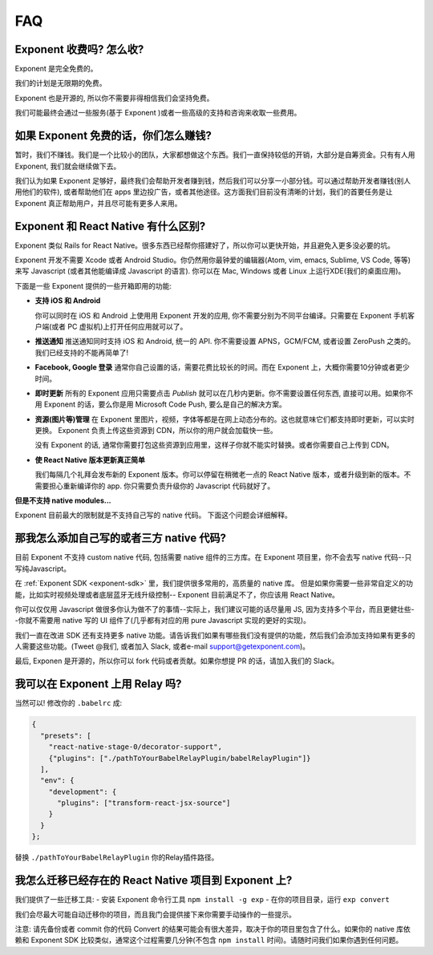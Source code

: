 .. _faq:

FAQ
==========================

Exponent 收费吗? 怎么收?
----------------------------

Exponent 是完全免费的。

我们的计划是无限期的免费。

Exponent 也是开源的, 所以你不需要非得相信我们会坚持免费。

我们可能最终会通过一些服务(基于 Exponent )或者一些高级的支持和咨询来收取一些费用。

如果 Exponent 免费的话，你们怎么赚钱?
------------------------------------------

暂时，我们不赚钱。我们是一个比较小的团队，大家都想做这个东西。我们一直保持较低的开销，大部分是自筹资金。只有有人用 Exponent, 我们就会继续做下去。

我们认为如果 Exponent 足够好，最终我们会帮助开发者赚到钱，然后我们可以分享一小部分钱。可以通过帮助开发者赚钱(别人用他们的软件), 或者帮助他们在 apps 里边投广告，或者其他途径。这方面我们目前没有清晰的计划，我们的首要任务是让 Exponent 真正帮助用户，并且尽可能有更多人来用。

Exponent 和 React Native 有什么区别?
---------------------------------------------------------

Exponent 类似 Rails for React Native。很多东西已经帮你搭建好了，所以你可以更快开始，并且避免入更多没必要的坑。

Exponent 开发不需要 Xcode 或者 Android Studio。你仍然用你最钟爱的编辑器(Atom, vim, emacs, Sublime, VS Code, 等等)来写 Javascript (或者其他能编译成 Javascript 的语言). 你可以在 Mac, Windows 或者 Linux 上运行XDE(我们的桌面应用)。

下面是一些 Exponent 提供的一些开箱即用的功能:

* **支持 iOS 和 Android**

  你可以同时在 iOS 和 Android 上使用用 Exponent 开发的应用, 你不需要分别为不同平台编译。只需要在 Exponent 手机客户端(或者 PC 虚拟机)上打开任何应用就可以了。

* **推送通知**
  推送通知同时支持 iOS 和 Android, 统一的 API.
  你不需要设置 APNS，GCM/FCM, 或者设置 ZeroPush 之类的。我们已经支持的不能再简单了!

* **Facebook, Google 登录**
  通常你自己设置的话，需要花费比较长的时间。而在 Exponent 上，大概你需要10分钟或者更少时间。

* **即时更新**
  所有的 Exponent 应用只需要点击 `Publish` 就可以在几秒内更新。你不需要设置任何东西, 直接可以用。如果你不用 Exponent 的话，要么你是用 Microsoft Code Push, 要么是自己的解决方案。

* **资源(图片等)管理**
  在 Exponent 里图片，视频，字体等都是在网上动态分布的。这也就意味它们都支持即时更新，可以实时更换。 Exponent 负责上传这些资源到 CDN，所以你的用户就会加载快一些。

  没有 Exponent 的话, 通常你需要打包这些资源到应用里，这样子你就不能实时替换。或者你需要自己上传到 CDN。

* **使 React Native 版本更新真正简单**

  我们每隔几个礼拜会发布新的 Exponent 版本。你可以停留在稍微老一点的 React Native 版本，或者升级到新的版本。不需要担心重新编译你的 app. 你只需要负责升级你的 Javascript 代码就好了。

**但是不支持 native modules...**

Exponent 目前最大的限制就是不支持自己写的 native 代码。
下面这个问题会详细解释。

那我怎么添加自己写的或者三方 native 代码?
-------------------------------------------------------

目前 Exponent 不支持 custom native 代码, 包括需要 native 组件的三方库。在 Exponent 项目里，你不会去写 native 代码--只写纯Javascript。

在 :ref:`Exponent SDK <exponent-sdk>` 里，我们提供很多常用的，高质量的 native 库。 但是如果你需要一些非常自定义的功能，比如实时视频处理或者底层蓝牙无线升级控制-- Exponent 目前满足不了，你应该用 React Native。

你可以仅仅用 Javascript 做很多你认为做不了的事情--实际上，我们建议可能的话尽量用 JS, 因为支持多个平台，而且更健壮些--你就不需要用 native 写的 UI 组件了(几乎都有对应的用 pure Javascript 实现的更好的实现)。

我们一直在改进 SDK 还有支持更多 native 功能。请告诉我们如果有哪些我们没有提供的功能，然后我们会添加支持如果有更多的人需要这些功能。(Tweet @我们, 或者加入 Slack, 或者e-mail support@getexponent.com)。

最后, Exponen 是开源的，所以你可以 fork 代码或者贡献。如果你想提 PR 的话，请加入我们的 Slack。

我可以在 Exponent 上用 Relay 吗?
------------------------------

当然可以! 修改你的 ``.babelrc`` 成:

.. code-block:: json

  {
    "presets": [
      "react-native-stage-0/decorator-support",
      {"plugins": ["./pathToYourBabelRelayPlugin/babelRelayPlugin"]}
    ],
    "env": {
      "development": {
        "plugins": ["transform-react-jsx-source"]
      }
    }
  };

替换 ``./pathToYourBabelRelayPlugin`` 你的Relay插件路径。

我怎么迁移已经存在的 React Native 项目到 Exponent 上?
--------------------------------------------------------------------

我们提供了一些迁移工具:
- 安装 Exponent 命令行工具 ``npm install -g exp``
- 在你的项目目录，运行 ``exp convert``

我们会尽最大可能自动迁移你的项目，而且我门会提供接下来你需要手动操作的一些提示。

注意: 请先备份或者 commit 你的代码
Convert 的结果可能会有很大差异，取决于你的项目里包含了什么。如果你的 native 库依赖和 Exponent SDK 比较类似，通常这个过程需要几分钟(不包含 ``npm install`` 时间)。请随时问我们如果你遇到任何问题。
